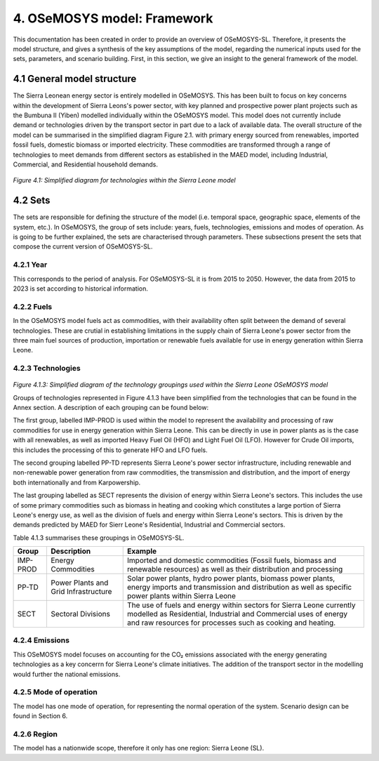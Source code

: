 4. OSeMOSYS model: Framework 
=======================================

This documentation has been created in order to provide an overview of OSeMOSYS-SL. Therefore, it presents the model structure, and gives a synthesis of the key assumptions of the model, regarding the numerical inputs used for the sets, parameters, and scenario building. First, in this section, we give an insight to the general framework of the model.

4.1 General model structure 
+++++++++

The Sierra Leonean energy sector is entirely modelled in OSeMOSYS. This has been built to focus on key concerns within the development of Sierra Leons's power sector, with key planned and prospective power plant projects such as the Bumbuna II (Yiben) modelled individually within the OSeMOSYS model. This model does not currently include demand or technologies driven by the transport sector in part due to a lack of available data. The overall structure of the model can be summarised in the simplified diagram Figure 2.1. with primary energy sourced from renewables, imported fossil fuels, domestic biomass or imported electricity. These commodities are transformed through a range of technologies to meet demands from different sectors as established in the MAED model, including Industrial, Commercial, and Residential household demands.  


.. figure:: img/SL_Mod_Struc.png 
   :align:   center
   :width:   700 px

*Figure 4.1: Simplified diagram for technologies within the Sierra Leone model*

4.2 Sets 
+++++++++

The sets are responsible for defining the structure of the model (i.e. temporal space, geographic space, elements of the system, etc.). In OSeMOSYS, the group of sets include: years, fuels, technologies, emissions and modes of operation. As is going to be further explained, the sets are characterised through parameters. These subsections present the sets that compose the current version of OSeMOSYS-SL.  

4.2.1 Year
---------

This corresponds to the period of analysis. For OSeMOSYS-SL it is from 2015 to 2050. However, the data from 2015 to 2023 is set according to historical information. 

4.2.2 Fuels
---------
In the OSeMOSYS model fuels act as commodities, with their availability often split between the demand of several technologies. These are crutial in establishing limitations in the supply chain of Sierra Leone's power sector from the three main fuel sources of production, importation or renewable fuels available for use in energy generation within Sierra Leone.  

4.2.3 Technologies
---------

.. figure:: img/SL_Technology_Diag.png
   :align:   center
   :width:   700 px

*Figure 4.1.3: Simplified diagram of the technology groupings used within the Sierra Leone OSeMOSYS model*

Groups of technologies represented in Figure 4.1.3 have been simplified from the technologies that can be found in the Annex section. A description of each grouping can be found below:

The first group, labelled IMP-PROD is used within the model to represent the availability and processing of raw commodities for use in energy generation within Sierra Leone. This can be directly in use in power plants as is the case with all renewables, as well as imported Heavy Fuel Oil (HFO) and Light Fuel Oil (LFO). However for Crude Oil imports, this includes the processing of this to generate HFO and LFO fuels. 

The second grouping labelled PP-TD represents Sierra Leone's power sector infrastructure, including renewable and non-renewable power generation from raw commodities, the transmission and distribution, and the import of energy both internationally and from Karpowership.

The last grouping labelled as SECT represents the division of energy within Sierra Leone's sectors. This includes the use of some primary commodities such as biomass in heating and cooking which constitutes a large portion of Sierra Leone's energy use, as well as the division of fuels and energy within Sierra Leone's sectors. This is driven by the demands predicted by MAED for Sierr Leone's Residential, Industrial and Commercial sectors. 

Table 4.1.3 summarises these groupings in OSeMOSYS-SL.

+----------------+----------------------+-----------------------------------------------------------------------------------+
| Group          |Description           | Example                                                                           |
+================+======================+===================================================================================+
| IMP-PROD       | Energy Commodities   | Imported and domestic commodities (Fossil fuels, biomass and renewable resources) |
|                |                      | as well as their distribution and processing                                      |
+----------------+----------------------+-----------------------------------------------------------------------------------+
| PP-TD          | Power Plants and     | Solar power plants, hydro power plants, biomass power plants, energy imports and  |
|                | Grid Infrastructure  | transmission and distribution as well as specific power plants within Sierra Leone|
+----------------+----------------------+-----------------------------------------------------------------------------------+
| SECT           | Sectoral Divisions   | The use of fuels and energy within sectors for Sierra Leone currently modelled as |
|                |                      | Residential, Industrial and Commercial uses of energy and raw resources for       |
|                |                      | processes such as cooking and heating.                                            |
+----------------+----------------------+-----------------------------------------------------------------------------------+

4.2.4 Emissions
---------
This OSeMOSYS model focuses on accounting for the CO₂ emissions associated with the energy generating technologies as a key concerrn for Sierra Leone's climate initiatives. The addition of the transport sector in the modelling would further the national emissions. 

4.2.5 Mode of operation
---------
The model has one mode of operation, for representing the normal operation of the system. Scenario design can be found in Section 6.   

4.2.6 Region
---------

The model has a nationwide scope, therefore it only has one region: Sierra Leone (SL).
